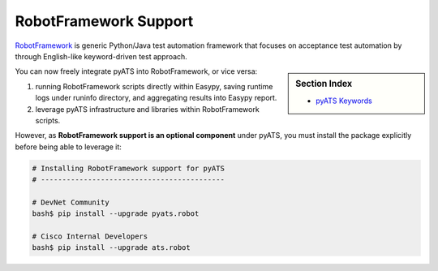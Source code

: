 RobotFramework Support
======================

`RobotFramework`_ is generic Python/Java test automation framework that focuses
on acceptance test automation by through English-like keyword-driven test
approach.


.. sidebar:: Section Index

    .. toctree::
        :maxdepth: 2

        easypy
        native

    - `pyATS Keywords`_


.. _RobotFramework: http://robotframework.org/
.. _pyATS Keywords: ../robot.html


You can now freely integrate pyATS into RobotFramework, or vice versa:

1. running RobotFramework scripts directly within Easypy, saving runtime logs
   under runinfo directory, and aggregating results into Easypy report.

2. leverage pyATS infrastructure and libraries within RobotFramework scripts.

However, as **RobotFramework support is an optional component** under pyATS, you
must install the package explicitly before being able to leverage it:

.. code-block:: bash

    # Installing RobotFramework support for pyATS
    # -------------------------------------------

    # DevNet Community
    bash$ pip install --upgrade pyats.robot

    # Cisco Internal Developers
    bash$ pip install --upgrade ats.robot
